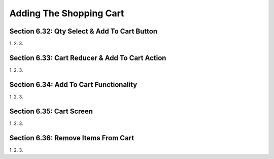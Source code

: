 Adding The Shopping Cart
=====

.. _adding-the-shopping-cart:

Section 6.32: Qty Select & Add To Cart Button
------------

1. 
2.
3.

Section 6.33: Cart Reducer & Add To Cart Action
------------

1. 
2.
3.

Section 6.34: Add To Cart Functionality
------------

1. 
2.
3.

Section 6.35: Cart Screen
------------

1. 
2.
3.

Section 6.36: Remove Items From Cart
------------

1. 
2.
3.